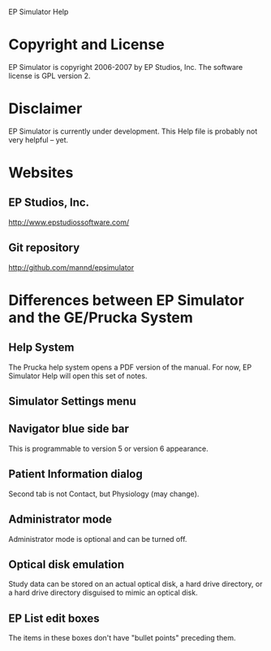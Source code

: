 EP Simulator Help
* Copyright and License
  EP Simulator is copyright 2006-2007 by EP Studios, Inc.  The
  software license is GPL version 2.
* Disclaimer
  EP Simulator is currently under development.  This Help file is
  probably not very helpful -- yet.
* Websites
** EP Studios, Inc.
   http://www.epstudiossoftware.com/
** Git repository
   http://github.com/mannd/epsimulator
* Differences between EP Simulator and the GE/Prucka System
** Help System
   The Prucka help system opens a PDF version of the manual.  For now,
   EP Simulator Help will open this set of notes.
** Simulator Settings menu
** Navigator blue side bar
   This is programmable to version 5 or version 6 appearance.
** Patient Information dialog
   Second tab is not Contact, but Physiology (may change).
** Administrator mode
   Administrator mode is optional and can be turned off.
** Optical disk emulation
   Study data can be stored on an actual optical disk, a hard drive
   directory, or a hard drive directory disguised to mimic an optical disk.
** EP List edit boxes
   The items in these boxes don't have "bullet points" preceding them.
